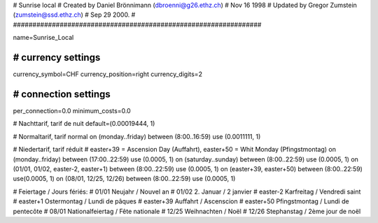 ################################################################
#
#  Sunrise local
#  Created by Daniel Brönnimann (dbroenni@g26.ethz.ch)
#  Nov 16 1998
#  Updated by Gregor Zumstein (zumstein@ssd.ethz.ch)
#  Sep 29 2000.
#
################################################################

name=Sunrise_Local

################################################################
# currency settings
################################################################

currency_symbol=CHF
currency_position=right 
currency_digits=2

################################################################
# connection settings
################################################################

per_connection=0.0
minimum_costs=0.0

# Nachttarif, tarif de nuit
default=(0.00019444, 1)

# Normaltarif, tarif normal
on (monday..friday) between (8:00..16:59) use (0.0011111, 1)

# Niedertarif, tarif réduit
# easter+39 = Ascension Day (Auffahrt), easter+50 = Whit Monday (Pfingstmontag)
on (monday..friday) between (17:00..22:59) use (0.0005, 1)
on (saturday..sunday) between (8:00..22:59) use (0.0005, 1)
on (01/01, 01/02, easter-2, easter+1) between (8:00..22:59) use (0.0005, 1)
on (easter+39, easter+50) between (8:00..22:59) use(0.0005, 1)
on (08/01, 12/25, 12/26) between (8:00..22:59) use (0.0005, 1)

# Feiertage / Jours fériés:
# 01/01       Neujahr / Nouvel an
# 01/02       2. Januar / 2 janvier
# easter-2    Karfreitag / Vendredi saint
# easter+1    Ostermontag / Lundi de pâques
# easter+39   Auffahrt / Ascenscion
# easter+50   Pfingstmontag / Lundi de pentecôte
# 08/01       Nationalfeiertag / Fête nationale
# 12/25       Weihnachten / Noël
# 12/26       Stephanstag / 2ème jour de noël
